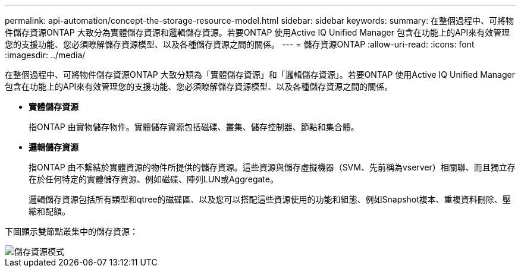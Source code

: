 ---
permalink: api-automation/concept-the-storage-resource-model.html 
sidebar: sidebar 
keywords:  
summary: 在整個過程中、可將物件儲存資源ONTAP 大致分為實體儲存資源和邏輯儲存資源。若要ONTAP 使用Active IQ Unified Manager 包含在功能上的API來有效管理您的支援功能、您必須瞭解儲存資源模型、以及各種儲存資源之間的關係。 
---
= 儲存資源ONTAP
:allow-uri-read: 
:icons: font
:imagesdir: ../media/


[role="lead"]
在整個過程中、可將物件儲存資源ONTAP 大致分類為「實體儲存資源」和「邏輯儲存資源」。若要ONTAP 使用Active IQ Unified Manager 包含在功能上的API來有效管理您的支援功能、您必須瞭解儲存資源模型、以及各種儲存資源之間的關係。

* *實體儲存資源*
+
指ONTAP 由實物儲存物件。實體儲存資源包括磁碟、叢集、儲存控制器、節點和集合體。

* *邏輯儲存資源*
+
指ONTAP 由不繫結於實體資源的物件所提供的儲存資源。這些資源與儲存虛擬機器（SVM、先前稱為vserver）相關聯、而且獨立存在於任何特定的實體儲存資源、例如磁碟、陣列LUN或Aggregate。

+
邏輯儲存資源包括所有類型和qtree的磁碟區、以及您可以搭配這些資源使用的功能和組態、例如Snapshot複本、重複資料刪除、壓縮和配額。



下圖顯示雙節點叢集中的儲存資源：

image::../media/storage-resource-model.gif[儲存資源模式]
